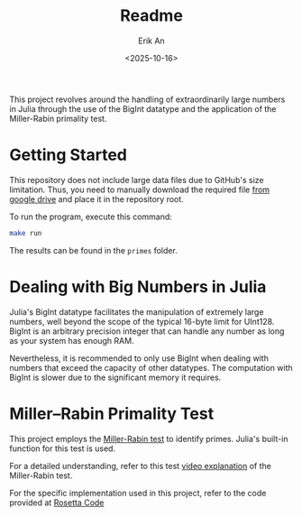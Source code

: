 #+title: Readme
#+author: Erik An
#+email: obluda2173@gmail.com
#+date: <2025-10-16>
#+lastmod: <2025-10-24 08:50>
#+options: num:t
#+startup: overview


This project revolves around the handling of extraordinarily large numbers in Julia through the use of the BigInt datatype and the application of the Miller-Rabin primality test.

* Getting Started

This repository does not include large data files due to GitHub's size limitation. Thus, you need to manually download the required file [[https://drive.google.com/file/d/1PUmy9a8sRsoXvGgo7h4Vewufu9iQWGHA/view?usp=sharing][from google drive]] and place it in the repository root.

To run the program, execute this command:

#+begin_src bash
make run
#+end_src

The results can be found in the =primes= folder.

* Dealing with Big Numbers in Julia

Julia's BigInt datatype facilitates the manipulation of extremely large numbers, well beyond the scope of the typical 16-byte limit for UInt128. BigInt is an arbitrary precision integer that can handle any number as long as your system has enough RAM.

Nevertheless, it is recommended to only use BigInt when dealing with numbers that exceed the capacity of other datatypes. The computation with BigInt is slower due to the significant memory it requires.

* Miller–Rabin Primality Test

This project employs the [[https://de.wikipedia.org/wiki/Miller-Rabin-Test][Miller-Rabin test]] to identify primes. Julia's built-in function for this test is used.

For a detailed understanding, refer to this test [[https://www.youtube.com/watch?v=zmhUlVck3J0][video explanation]] of the Miller-Rabin test.

For the specific implementation used in this project, refer to the code provided at [[https://rosettacode.org/wiki/Miller%E2%80%93Rabin_primality_test][Rosetta Code]]
